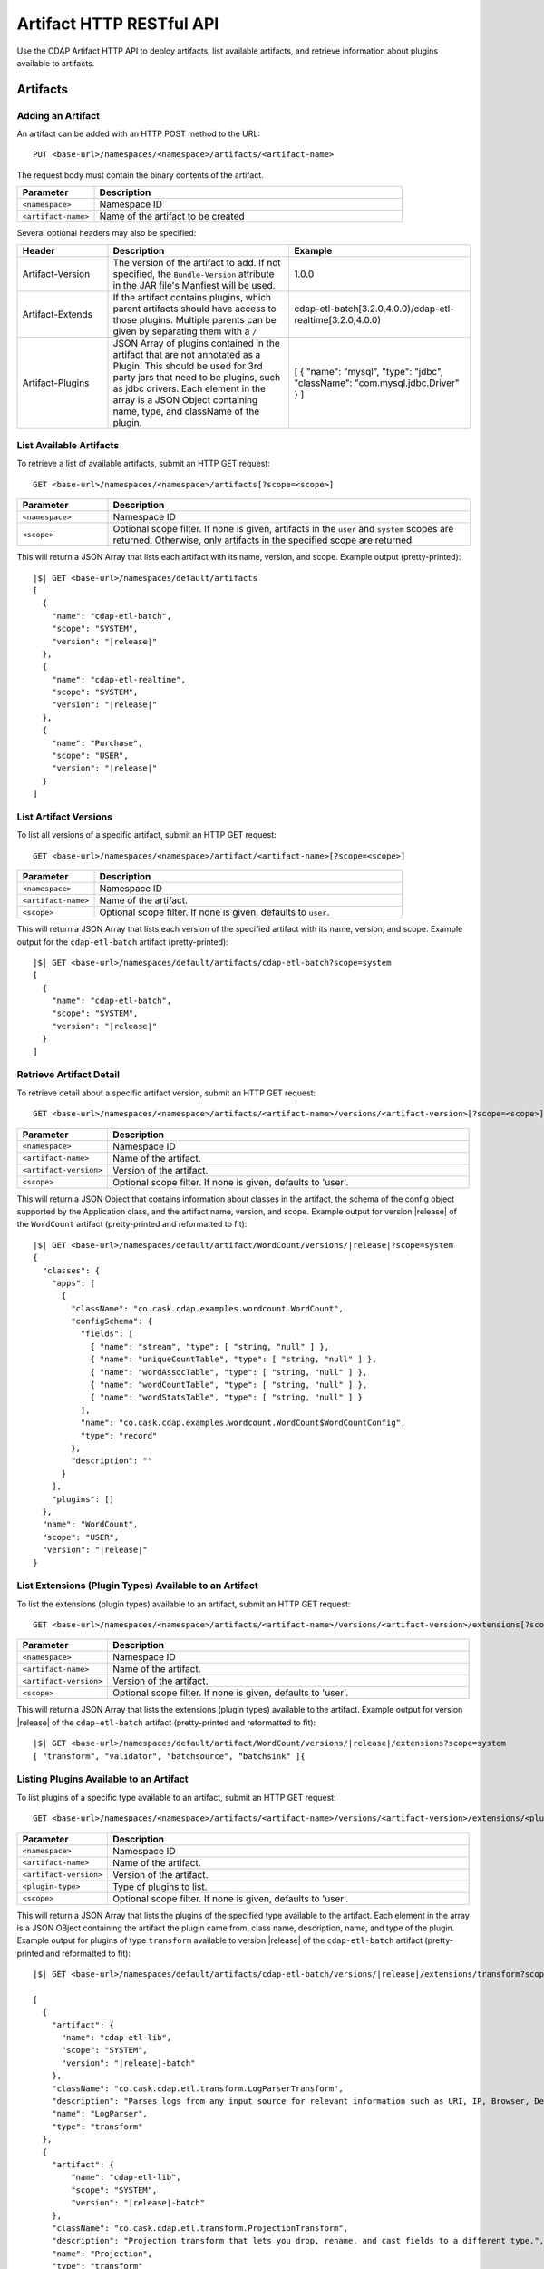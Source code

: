 .. meta::
    :author: Cask Data, Inc.
    :description: HTTP RESTful Interface to the Cask Data Application Platform
    :copyright: Copyright © 2015 Cask Data, Inc.

.. _http-restful-api-artifact:

=========================
Artifact HTTP RESTful API 
=========================

Use the CDAP Artifact HTTP API to deploy artifacts, list available artifacts, and retrieve
information about plugins available to artifacts.

.. highlight:: console

Artifacts
=========

.. _http-restful-api-artifact-add:

Adding an Artifact
------------------
An artifact can be added with an HTTP POST method to the URL::

  PUT <base-url>/namespaces/<namespace>/artifacts/<artifact-name>

The request body must contain the binary contents of the artifact.

.. list-table::
   :widths: 20 80
   :header-rows: 1

   * - Parameter
     - Description
   * - ``<namespace>``
     - Namespace ID
   * - ``<artifact-name>``
     - Name of the artifact to be created

Several optional headers may also be specified:

.. list-table::
   :widths: 20 40 40
   :header-rows: 1

   * - Header
     - Description
     - Example
   * - Artifact-Version
     - The version of the artifact to add. If not specified, the ``Bundle-Version`` attribute
       in the JAR file's Manfiest will be used.
     - 1.0.0
   * - Artifact-Extends
     - If the artifact contains plugins, which parent artifacts should have access to those plugins.
       Multiple parents can be given by separating them with a ``/`` 
     - cdap-etl-batch[3.2.0,4.0.0)/cdap-etl-realtime[3.2.0,4.0.0)
   * - Artifact-Plugins
     - JSON Array of plugins contained in the artifact that are not annotated as a Plugin.
       This should be used for 3rd party jars that need to be plugins, such as jdbc drivers. Each element
       in the array is a JSON Object containing name, type, and className of the plugin.
     - [ { "name": "mysql", "type": "jdbc", "className": "com.mysql.jdbc.Driver" } ]

.. _http-restful-api-artifact-available:

List Available Artifacts 
------------------------
To retrieve a list of available artifacts, submit an HTTP GET request::

  GET <base-url>/namespaces/<namespace>/artifacts[?scope=<scope>]

.. list-table::
   :widths: 20 80
   :header-rows: 1

   * - Parameter
     - Description
   * - ``<namespace>``
     - Namespace ID
   * - ``<scope>``
     - Optional scope filter. If none is given, artifacts in the ``user`` and
       ``system`` scopes are returned. Otherwise, only artifacts in the specified scope are returned

This will return a JSON Array that lists each artifact with its name, version, and scope.
Example output (pretty-printed):

.. container:: highlight

  .. parsed-literal::
    |$| GET <base-url>/namespaces/default/artifacts
    [
      {
        "name": "cdap-etl-batch",
        "scope": "SYSTEM",
        "version": "|release|"
      },
      {
        "name": "cdap-etl-realtime",
        "scope": "SYSTEM",
        "version": "|release|"
      },
      {
        "name": "Purchase",
        "scope": "USER",
        "version": "|release|"
      }
    ]

.. _http-restful-api-artifact-versions:

List Artifact Versions
----------------------
To list all versions of a specific artifact, submit an HTTP GET request::

  GET <base-url>/namespaces/<namespace>/artifact/<artifact-name>[?scope=<scope>]
  
.. list-table::
   :widths: 20 80
   :header-rows: 1

   * - Parameter
     - Description
   * - ``<namespace>``
     - Namespace ID
   * - ``<artifact-name>``
     - Name of the artifact.
   * - ``<scope>``
     - Optional scope filter. If none is given, defaults to ``user``.

This will return a JSON Array that lists each version of the specified artifact with
its name, version, and scope. Example output for the ``cdap-etl-batch`` artifact (pretty-printed):

.. container:: highlight

  .. parsed-literal::
    |$| GET <base-url>/namespaces/default/artifacts/cdap-etl-batch?scope=system
    [
      {
        "name": "cdap-etl-batch",
        "scope": "SYSTEM",
        "version": "|release|"
      }
    ]

.. _http-restful-api-artifact-detail:

Retrieve Artifact Detail
------------------------
To retrieve detail about a specific artifact version, submit an HTTP GET request::

  GET <base-url>/namespaces/<namespace>/artifacts/<artifact-name>/versions/<artifact-version>[?scope=<scope>]
  
.. list-table::
   :widths: 20 80
   :header-rows: 1

   * - Parameter
     - Description
   * - ``<namespace>``
     - Namespace ID
   * - ``<artifact-name>``
     - Name of the artifact.
   * - ``<artifact-version>``
     - Version of the artifact.
   * - ``<scope>``
     - Optional scope filter. If none is given, defaults to 'user'.

This will return a JSON Object that contains information about classes in the artifact,
the schema of the config object supported by the Application class, and the artifact name,
version, and scope. Example output for version |release| of the ``WordCount``
artifact (pretty-printed and reformatted to fit):

.. container:: highlight

  .. parsed-literal::
    |$| GET <base-url>/namespaces/default/artifact/WordCount/versions/|release|?scope=system
    {
      "classes": {
        "apps": [
          {
            "className": "co.cask.cdap.examples.wordcount.WordCount",
            "configSchema": {
              "fields": [
                { "name": "stream", "type": [ "string, "null" ] },
                { "name": "uniqueCountTable", "type": [ "string, "null" ] },
                { "name": "wordAssocTable", "type": [ "string, "null" ] },
                { "name": "wordCountTable", "type": [ "string, "null" ] },
                { "name": "wordStatsTable", "type": [ "string, "null" ] }
              ],
              "name": "co.cask.cdap.examples.wordcount.WordCount$WordCountConfig",
              "type": "record"
            },
            "description": ""
          }
        ],
        "plugins": []
      },
      "name": "WordCount",
      "scope": "USER",
      "version": "|release|"
    }

.. _http-restful-api-artifact-extensions:

List Extensions (Plugin Types) Available to an Artifact
-------------------------------------------------------
To list the extensions (plugin types) available to an artifact, submit
an HTTP GET request::

  GET <base-url>/namespaces/<namespace>/artifacts/<artifact-name>/versions/<artifact-version>/extensions[?scope=<scope>]
  
.. list-table::
   :widths: 20 80
   :header-rows: 1

   * - Parameter
     - Description
   * - ``<namespace>``
     - Namespace ID
   * - ``<artifact-name>``
     - Name of the artifact.
   * - ``<artifact-version>``
     - Version of the artifact.
   * - ``<scope>``
     - Optional scope filter. If none is given, defaults to 'user'.
  
This will return a JSON Array that lists the extensions (plugin types) available to the artifact.
Example output for version |release| of the ``cdap-etl-batch``
artifact (pretty-printed and reformatted to fit):

.. container:: highlight

  .. parsed-literal::
    |$| GET <base-url>/namespaces/default/artifact/WordCount/versions/|release|/extensions?scope=system
    [ "transform", "validator", "batchsource", "batchsink" ]{

.. _http-restful-api-artifact-available-plugins:

Listing Plugins Available to an Artifact
----------------------------------------
To list plugins of a specific type available to an artifact, submit
an HTTP GET request::

  GET <base-url>/namespaces/<namespace>/artifacts/<artifact-name>/versions/<artifact-version>/extensions/<plugin-type>[?scope=<scope>]
  
.. list-table::
   :widths: 20 80
   :header-rows: 1

   * - Parameter
     - Description
   * - ``<namespace>``
     - Namespace ID
   * - ``<artifact-name>``
     - Name of the artifact.
   * - ``<artifact-version>``
     - Version of the artifact.
   * - ``<plugin-type>``
     - Type of plugins to list.
   * - ``<scope>``
     - Optional scope filter. If none is given, defaults to 'user'.

This will return a JSON Array that lists the plugins of the specified type
available to the artifact. Each element in the array is a JSON OBject containing
the artifact the plugin came from, class name, description, name, and type of
the plugin. Example output for plugins of type ``transform`` available to version |release|
of the ``cdap-etl-batch`` artifact (pretty-printed and reformatted to fit):

.. container:: highlight

  .. parsed-literal::
    |$| GET <base-url>/namespaces/default/artifacts/cdap-etl-batch/versions/|release|/extensions/transform?scope=system

    [
      {
        "artifact": {
          "name": "cdap-etl-lib",
          "scope": "SYSTEM",
          "version": "|release|-batch"
        },
        "className": "co.cask.cdap.etl.transform.LogParserTransform",
        "description": "Parses logs from any input source for relevant information such as URI, IP, Browser, Device, HTTP status code, and timestamp.",
        "name": "LogParser",
        "type": "transform"
      },
      {
        "artifact": {
            "name": "cdap-etl-lib",
            "scope": "SYSTEM",
            "version": "|release|-batch"
        },
        "className": "co.cask.cdap.etl.transform.ProjectionTransform",
        "description": "Projection transform that lets you drop, rename, and cast fields to a different type.",
        "name": "Projection",
        "type": "transform"
      },
      ...
    ]

.. _http-restful-api-artifact-plugin-detail:

Retrieving Plugin Details
-------------------------
To retrieve details about a specific plugin available to an artifact, submit
an HTTP GET request::

  GET <base-url>/namespaces/<namespace>/artifacts/<artifact-name>/versions/<artifact-version>/extensions/<plugin-type>/plugins/<plugin-name>[?scope=<scope>]
  
.. list-table::
   :widths: 20 80
   :header-rows: 1

   * - Parameter
     - Description
   * - ``<namespace>``
     - Namespace ID
   * - ``<artifact-name>``
     - Name of the artifact.
   * - ``<artifact-version>``
     - Version of the artifact.
   * - ``<plugin-type>``
     - Type of the plugin.
   * - ``<plugin-name>``
     - Name of the plugin.
   * - ``<scope>``
     - Optional scope filter. If none is given, defaults to 'user'.

This will return a JSON Array that lists the plugins of the specified type and name
available to the artifact. Each element in the array is a JSON OBject containing
the artifact the plugin came from, class name, description, name, type, and properties of
the plugin. Example output for the ``ScriptFilter`` plugin available to version |release|
of the ``cdap-etl-batch`` artifact (pretty-printed and reformatted to fit):

.. container:: highlight

  .. parsed-literal::
    |$| GET <base-url>/namespaces/default/artifacts/cdap-etl-batch/versions/|release|/extensions/transform/plugins/ScriptFilter?scope=system

    [
      {
        "artifact": {
            "name": "cdap-etl-lib",
            "scope": "SYSTEM",
            "version": "|release|-batch"
        },
        "className": "co.cask.cdap.etl.transform.ScriptFilterTransform",
        "description": "A transform plugin that filters records using a custom Javascript provided in the plugin's config.",
        "name": "ScriptFilter",
        "properties": {
            "script": {
                "description": "Javascript that must implement a function 'shouldFilter' that takes a JSON object representation of the input record, and returns true if the input record should be filtered and false if not. For example: 'function shouldFilter(input) { return input.count > 100; }' will filter out any records whose 'count' field is greater than 100.",
                "name": "script",
                "required": true,
                "type": "string"
            }
        },
        "type": "transform"
      }
    ]

.. _http-restful-api-artifact-delete:

Deleting an Artifact
--------------------
To delete an artifact, submit an HTTP DELETE request::

  DELETE <base-url>/namespaces/<namespace>/artifacts/<artifact-name>/versions/<artifact-version>

.. list-table::
   :widths: 20 80
   :header-rows: 1

   * - Parameter
     - Description
   * - ``<namespace>``
     - Namespace ID
   * - ``<artifact-name>``
     - Name of the artifact.
   * - ``<artifact-version>``
     - Version of the artifact.

Deleting an artifact is an advanced feature. If there are programs that use the artifact, those
programs will not be able to start unless the artifact is added again, or the program application
is updated to use a different artifact. 

.. _http-restful-api-artifact-system-load:

Load System Artifacts
---------------------
To load all system artifacts on the CDAP Master node(s), submit an HTTP POST request::

  POST <base-url>/namespaces/system/artifacts

This call will make the CDAP master scan the artifacts directly and add any new artifacts
that it finds. Any snapshot artifacts will be reloaded.

.. _http-restful-api-artifact-system-delete:

Delete System Artifact
----------------------
To delete a system artifact, submit an HTTP DELETE request::

  DELETE <base-url>/namespaces/system/artifacts/<artifact-name>/versions/<artifact-version>

Deleting an artifact is an advanced feature. If there are programs that use the artifact, those
programs will not be able to start unless the artifact is added again, or the program application
is updated to use a different artifact. 

.. _http-restful-api-artifact-app-classes:

Listing Application Classes
---------------------------
To list application classes, submit an HTTP GET request::

  GET <base-url>/namespaces/<namespace>/classes/apps[scope=<scope>]

.. list-table::
   :widths: 20 80
   :header-rows: 1

   * - Parameter
     - Description
   * - ``<namespace>``
     - Namespace ID
   * - ``<adapter-id>``
     - Name of the adapter
   * - ``<config-path>``
     - Path to the configuration file
   * - ``<scope>``
     - Optional scope filter. If none is given, classes from artifacts in the ``user`` and
       ``system`` scopes are returned. Otherwise, only classes from artifacts in the specified scope are returned

This will return a JSON Array that lists all application classes contained in artifacts.
Each element in the array is a JSON Object that describes the artifact the class is from,
as well as the class name. Example output for the ``ScriptFilter`` (pretty-printed and reformatted to fit):

.. container:: highlight

  .. parsed-literal::
    |$| GET <base-url>/namespaces/default/classes/apps

    [
      {
        "artifact": {
          "name": "cdap-etl-batch",
          "scope": "SYSTEM",
          "version": "|release|"
        },
        "className": "co.cask.cdap.etl.batch.ETLBatchApplication"
      },
      {
        "artifact": {
          "name": "cdap-etl-realtime",
          "scope": "SYSTEM",
          "version": "|release|"
        },
        "className": "co.cask.cdap.etl.realtime.ETLRealtimeApplication"
      },
      {
        "artifact": {
          "name": "Purchase",
          "scope": "USER",
          "version": "|release|"
        },
        "className": "co.cask.cdap.examples.purchase.PurchaseApp"
      },
    ]

.. _http-restful-api-artifact-appclass-detail:

Retrivies Application Class Detail
----------------------------------
To retrieve detail about a specific application class, submit an HTTP GET request::

  GET <base-url>/namespaces/<namespace>/classes/apps/<class-name>[?scope=<scope>]

.. list-table::
   :widths: 20 80
   :header-rows: 1

   * - Parameter
     - Description
   * - ``<namespace>``
     - Namespace ID
   * - ``<class-name>``
     - Application class name.
   * - ``<scope>``
     - Optional scope filter. If none is given, defaults to ``user``.

This will return a JSON Array that lists each application class with that class name.
Each element in the array is a JSON Object that contains details about the application
class, including the artifact the class is from, the class name, and the schema of
the config supported by the application class.
Example output for the ``WordCount`` application (pretty-printed and reformatted to fit):

.. container:: highlight

  .. parsed-literal::
    |$| GET <base-url>/namespaces/default/classes/apps/co.cask.cdap.examples.wordcount.WordCount
    [
      {
        "artifact": {
          "name": "WordCount",
          "scope": "USER",
          "version": "3.2.0-SNAPSHOT"
        },
        "className": "co.cask.cdap.examples.wordcount.WordCount",
        "configSchema": {
          "fields": [
            { "name": "stream", "type": [ "string", "null" ] },
            { "name": "uniqueCountTable", "type": [ "string", "null" ] },
            { "name": "wordAssocTable", "type": [ "string", "null" ] },
            { "name": "wordCountTable", "type": [ "string", "null" ] },
            { "name": "wordStatsTable", "type": [ "string", "null" ] },
          ],
          "name": "co.cask.cdap.examples.wordcount.WordCount$WordCountConfig",
          "type": "record"
        }
      }
    ]
